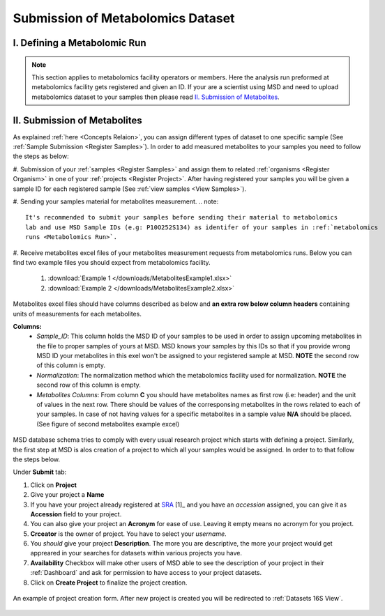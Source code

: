 .. _Register Metabolomics Dataset:

==================================
Submission of Metabolomics Dataset
==================================


I. Defining a Metabolomic Run
=============================

.. note::
    This section applies to metabolomics facility operators or members. Here the analysis 
    run preformed at metabolomics facility gets registered and given an ID. If your are 
    a scientist using MSD and need to upload metabolomics dataset to your samples then 
    please read `II. Submission of Metabolites`_.



.. _Submission of Metabolites:

II. Submission of Metabolites
=============================

As explained :ref:`here <Concepts Relaion>`, you can assign different types of dataset to 
one specific sample (See :ref:`Sample Submission <Register Samples>`). In order to add 
measured metabolites to your samples you need to follow the steps as below:

#. Submission of your :ref:`samples <Register Samples>` and assign them to related 
:ref:`organisms <Register Organism>` in one of your :ref:`projects <Register Project>`. 
After having registered your samples you will be given a sample ID for each registered 
sample (See :ref:`view samples <View Samples>`).

#. Sending your samples material for metabolites measurement.
.. note::
    It's recommended to submit your samples before sending their material to metabolomics 
    lab and use MSD Sample IDs (e.g: P10O252S134) as identifer of your samples in :ref:`metabolomics 
    runs <Metabolomics Run>`.
#. Receive metabolites excel files of your metabolites measurement requests from metabolomics 
runs. Below you can find two example files you should expect from metabolomics facility.

    1. :download:`Example 1 </downloads/MetabolitesExample1.xlsx>`
    2. :download:`Example 2 </downloads/MetabolitesExample2.xlsx>`

Metabolites excel files should have columns described as below and **an extra row below column headers** 
containing units of measurements for each metabolites.

**Columns:**
    *   *Sample_ID*: This column holds the MSD ID of your samples to be used in order to assign upcoming 
        metabolites in the file to proper samples of yours at MSD. MSD knows your samples by this IDs so 
        that if you provide wrong MSD ID your metabolites in this exel won't be assigned to your registered 
        sample at MSD. **NOTE** the second row of this column is empty.
    *   *Normalization*: The normalization method which the metabolomics facility used for normalization. 
        **NOTE** the second row of this column is empty.
    *   *Metabolites Columns*: From column **C** you should have metabolites names as first row (i.e: header) 
        and the unit of values in the next row. There should be values of the corresponsing metabolites in the 
        rows related to each of your samples. In case of not having values for a specific metabolites in a 
        sample value **N/A** should be placed. (See figure of second metabolites example excel)
.. figure:: /media/MetabolitesExcelScreenShot1.png
    :align: center
    :scale: 100 %
    :alt: An examle of metabolites excel you will receive from metabolomic facility
    :class: metabolites_submission
    This 



.. figure:: /media/MetabolitesExcelScreenShot2.png
    :align: center
    :scale: 100 %
    :alt: An examle of metabolites excel with added custom metabolites
    :class: metabolites_submission


MSD database schema tries to comply with every usual research project which starts with defining a project.
Similarly, the first step at MSD is alos creation of a project to which all your samples would be assigned.
In order to to that follow the steps below.

Under **Submit** tab:

#. Click on **Project**
#. Give your project a **Name**
#. If you have your project already registered at `SRA <https://www.ncbi.nlm.nih.gov/sra>`_ [1]_ and you have an *accession* assigned, you can give it as **Accession** field to your project.
#. You can also give your project an **Acronym** for ease of use. Leaving it empty means no acronym for you project.
#. **Crceator** is the owner of project. You have to select your *username*.
#. You *should* give your project **Description**. The more you are descriptive, the more your project would get appreared in your searches for datasets within various projects you have.
#. **Availability** Checkbox will make other users of MSD able to see the description of your project in their :ref:`Dashboard` and ask for permission to have access to your project datasets.
#. Click on **Create Project** to finalize the project creation.

.. figure:: /media/Project_Register_Form.png
    :align: center
    :scale: 100 %
    :alt: Project Register Form
    :class: prj_registration_scsh

    An example of project creation form. After new project is created you will be redirected to :ref:`Datasets 16S View`.

